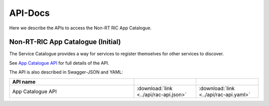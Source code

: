 .. This work is licensed under a Creative Commons Attribution 4.0 International License.
.. http://creativecommons.org/licenses/by/4.0
.. Copyright (C) 2021 Nordix

.. _api_docs:

.. |swagger-icon| image:: ./images/swagger.png
                  :width: 40px

.. |yaml-icon| image:: ./images/yaml_logo.png
                  :width: 40px


========
API-Docs
========

Here we describe the APIs to access the Non-RT RIC App Catalogue.


Non-RT-RIC App Catalogue (Initial)
==================================

The Service Catalogue provides a way for services to register themselves for other services to discover.

See `App Catalogue API <./rac-api.html>`_ for full details of the API.

The API is also described in Swagger-JSON and YAML:


.. csv-table::
   :header: "API name", "|swagger-icon|", "|yaml-icon|"
   :widths: 10,5, 5

   "App Catalogue API", ":download:`link <../api/rac-api.json>`", ":download:`link <../api/rac-api.yaml>`"

